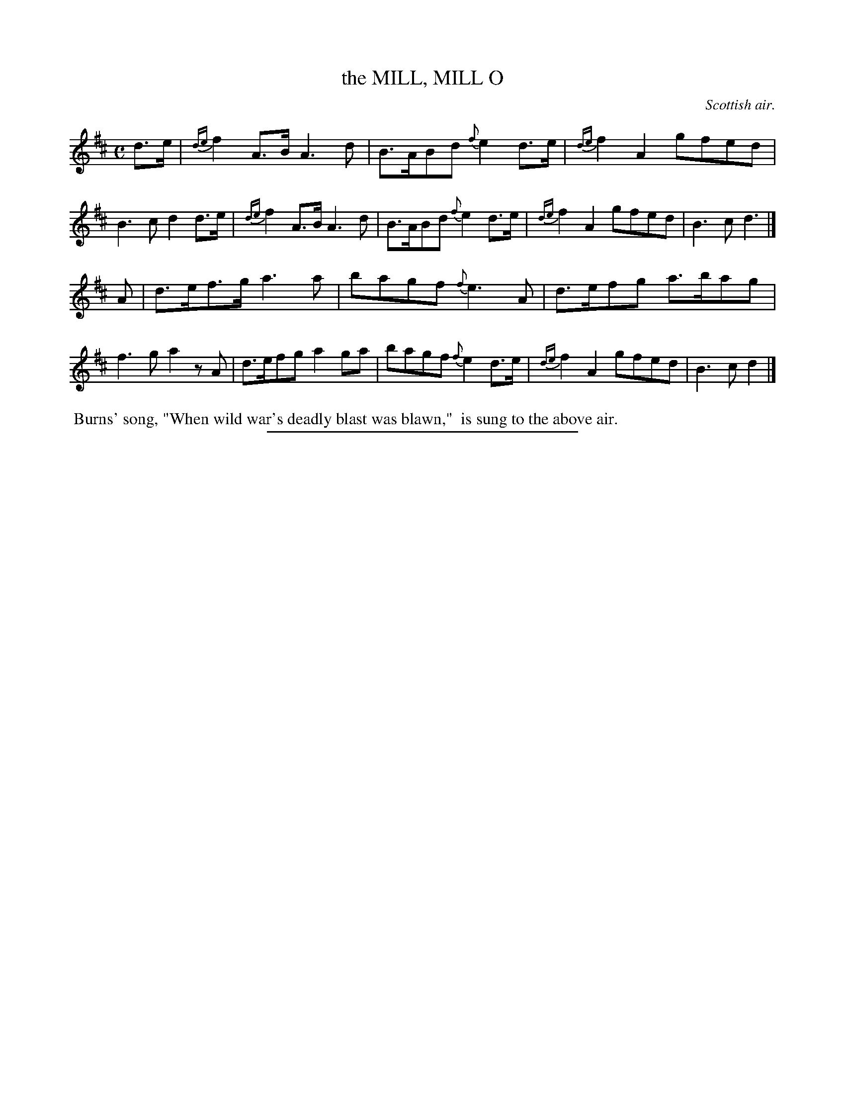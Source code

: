 X: 21002
T: the MILL, MILL O
O: Scottish air.
%R: air, strathspey, march
B: W. Hamilton "Universal Tune-Book" Vol. 2 Glasgow 1846 p.100 #2
S: http://s3-eu-west-1.amazonaws.com/itma.dl.printmaterial/book_pdfs/hamiltonvol2web.pdf
Z: 2016 John Chambers <jc:trillian.mit.edu>
M: C
L: 1/8
K: D
%%slurgraces 1
%%graceslurs 1
% - - - - - - - - - - - - - - - - - - - - - - - - -
d>e |\
{de}f2A>B A3d | B>ABd {f}e2d>e |\
{de}f2A2 gfed | B3c d2d>e |\
{de}f2A>B A3d | B>ABd {f}e2d>e |\
{de}f2A2 gfed | B3c d3 |]
A |\
d>ef>g a3a | bagf {f}e3A |\
d>efg a>bag | f3g a2zA |\
d>efg a2ga | bagf {f}e2d>e | {de}f2A2 gfed | B3c d2 |]
% - - - - - - - - - - - - - - - - - - - - - - - - -
%%begintext align
%% Burns' song, "When wild war's deadly blast was blawn,"
%% is sung to the above air.
%%endtext
%%sep 1 1 300
